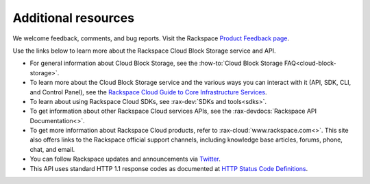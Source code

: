 .. _additional-resources:

Additional resources
~~~~~~~~~~~~~~~~~~~~

We welcome feedback, comments, and bug reports. Visit the Rackspace
`Product Feedback page`_.

Use the links below to learn more about the Rackspace Cloud Block Storage
service and API.

- For general information about Cloud Block Storage, see the
  :how-to:`Cloud Block Storage FAQ<cloud-block-storage>`.

- To learn more about the Cloud Block Storage service and the various ways you
  can interact with it (API, SDK, CLI, and Control Panel), see the
  `Rackspace Cloud Guide to Core Infrastructure Services`_.

- To learn about using Rackspace Cloud SDKs, see
  :rax-dev:`SDKs and tools<sdks>`.

- To get information about other Rackspace Cloud services APIs, see the
  :rax-devdocs:`Rackspace API Documentation<>`.

- To get more information about Rackspace Cloud products, refer to
  :rax-cloud:`www.rackspace.com<>`. This site also offers links to the
  Rackspace official support channels, including knowledge base articles,
  forums, phone, chat, and email.

- You can follow Rackspace updates and announcements via
  `Twitter <http://www.twitter.com/rackspace>`__.

- This API uses standard HTTP 1.1 response codes as documented at `HTTP
  Status Code
  Definitions <http://www.w3.org/Protocols/rfc2616/rfc2616-sec10.html>`__.

.. _Product Feedback page: https://feedback.rackspace.com/forums/298161-storage/category/107817-cloud-block-storage
.. _Rackspace Cloud Guide to Core Infrastructure Services: https://developer.rackspace.com/docs/user-guides/infrastructure/
